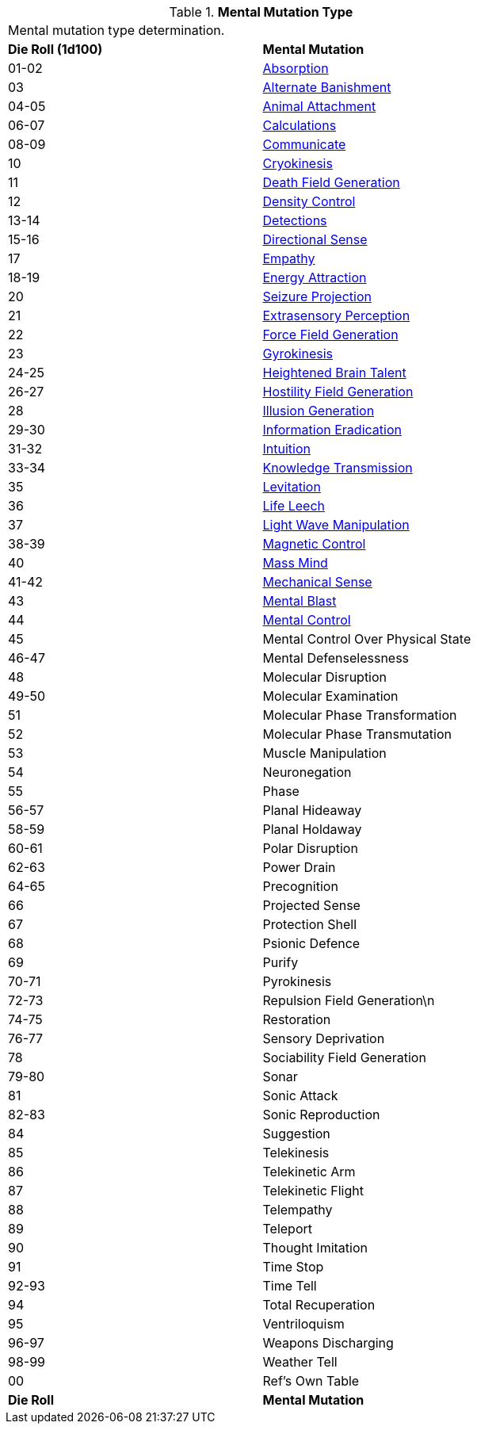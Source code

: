 // Table 58.1 Mental Mutation Type
.*Mental Mutation Type*
[width="75%",cols="^,<",frame="all", stripes="even"]
|===
2+<|Mental mutation type determination. 
s|Die Roll (1d100)
s|Mental Mutation

|01-02
|<<_absorption,Absorption>>

|03
|<<_alternate_banishment,Alternate Banishment>>

|04-05
|<<_animal_attachment,Animal Attachment>>

|06-07
|<<_calculations,Calculations>>

|08-09
|<<_communicate,Communicate>>

|10
|<<_cryokinesis,Cryokinesis>>

|11
|<<_death_field_generation,Death Field Generation>>

|12
|<<_density_control,Density Control>>

|13-14
|<<_detections,Detections>>

|15-16
|<<_directional_sense,Directional Sense>>

|17
|<<_empathy,Empathy>>

|18-19
|<<_energy_attraction,Energy Attraction>>

|20
|<<_seizure_projection,Seizure Projection>>

|21
|<<_extrasensory_perception,Extrasensory Perception>>

|22
|<<_force_field_generation,Force Field Generation>>

|23
|<<_gyrokinesis,Gyrokinesis>>

|24-25
|<<_heightened_brain_talent,Heightened Brain Talent>>

|26-27
|<<_hostility_field_generation,Hostility Field Generation>>

|28
|<<_illusion_generation,Illusion Generation>>

|29-30
|<<_information_eradication,Information Eradication>>

|31-32
|<<_intuition,Intuition>>

|33-34
|<<_knowledge_transmission,Knowledge Transmission>>

|35
|<<_levitation,Levitation>>

|36
|<<_life_leech,Life Leech>>

|37
|<<_light_wave_manipulation,Light Wave Manipulation>>

|38-39
|<<_magnetic_control,Magnetic Control>>

|40
|<<_mass_mind,Mass Mind>>

|41-42
|<<_mechanical_sense,Mechanical Sense>>

|43
|<<_mental_blast,Mental Blast>>

|44
|<<_mental_control,Mental Control>>

|45
|Mental Control Over Physical State

|46-47
|Mental Defenselessness

|48
|Molecular Disruption

|49-50
|Molecular Examination

|51
|Molecular Phase Transformation

|52
|Molecular Phase Transmutation

|53
|Muscle Manipulation

|54
|Neuronegation

|55
|Phase

|56-57
|Planal Hideaway

|58-59
|Planal Holdaway

|60-61
|Polar Disruption

|62-63
|Power Drain

|64-65
|Precognition

|66
|Projected Sense

|67
|Protection Shell

|68
|Psionic Defence

|69
|Purify

|70-71
|Pyrokinesis

|72-73
|Repulsion Field Generation\n

|74-75
|Restoration

|76-77
|Sensory Deprivation

|78
|Sociability Field Generation

|79-80
|Sonar

|81
|Sonic Attack

|82-83
|Sonic Reproduction

|84
|Suggestion

|85
|Telekinesis

|86
|Telekinetic Arm

|87
|Telekinetic Flight

|88
|Telempathy

|89
|Teleport

|90
|Thought Imitation

|91
|Time Stop

|92-93
|Time Tell

|94
|Total Recuperation

|95
|Ventriloquism

|96-97
|Weapons Discharging

|98-99
|Weather Tell

|00
|Ref's Own Table

s|Die Roll
s|Mental Mutation

|===
